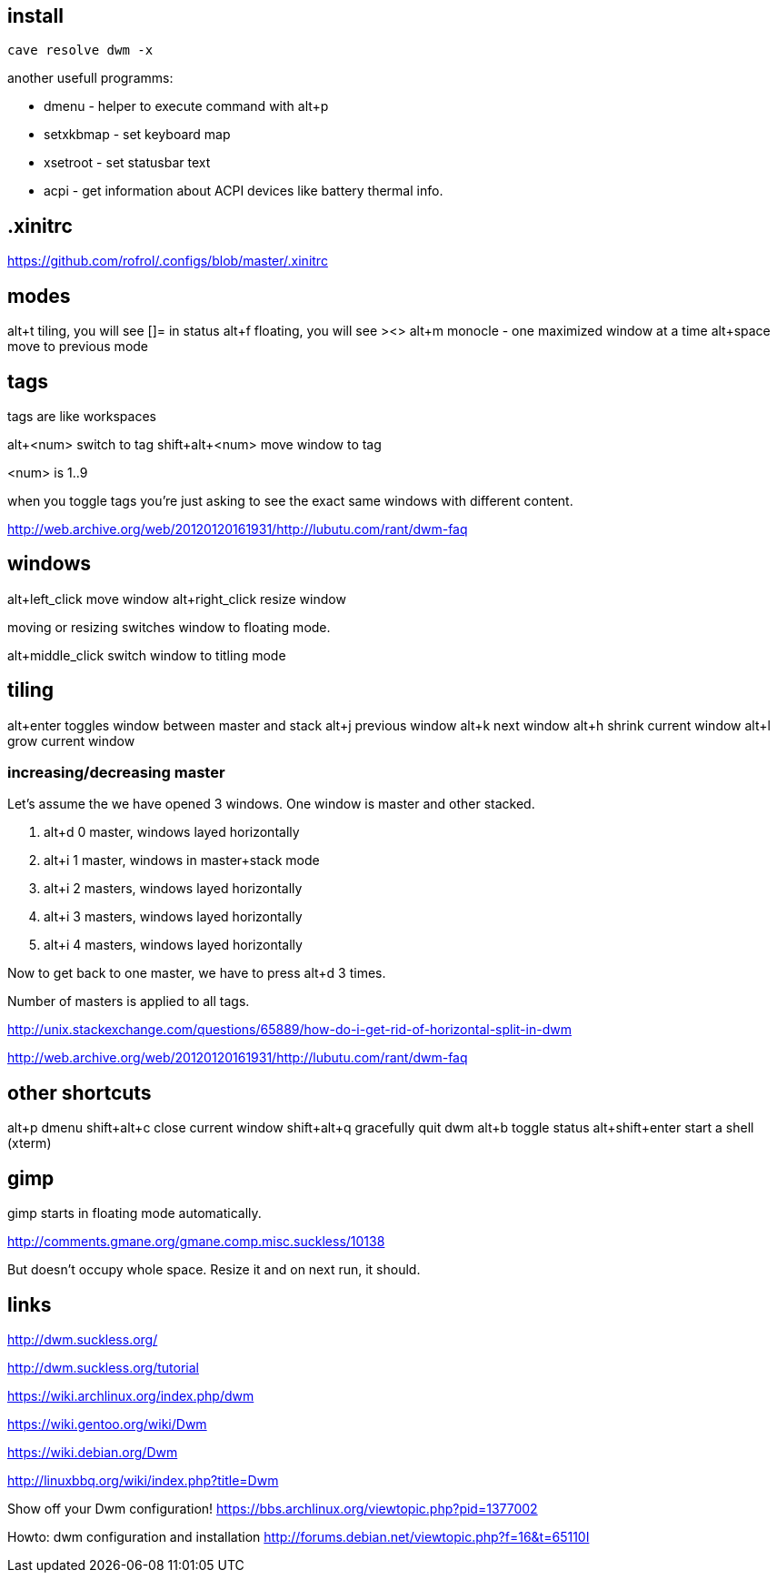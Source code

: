 == install

----
cave resolve dwm -x
----

another usefull programms:

* dmenu - helper to execute command with alt+p
* setxkbmap - set keyboard map
* xsetroot - set statusbar text
* acpi - get information about ACPI devices like battery thermal info.

== .xinitrc

https://github.com/rofrol/.configs/blob/master/.xinitrc

== modes

alt+t tiling, you will see []= in status
alt+f floating, you will see ><>
alt+m monocle - one maximized window at a time
alt+space move to previous mode

== tags

tags are like workspaces

alt+<num> switch to tag
shift+alt+<num> move window to tag

<num> is 1..9

when you toggle tags you’re just asking to see the exact same windows with different content.

http://web.archive.org/web/20120120161931/http://lubutu.com/rant/dwm-faq

== windows

alt+left_click move window
alt+right_click resize window

moving or resizing switches window to floating mode.

alt+middle_click switch window to titling mode

== tiling

alt+enter toggles window between master and stack
alt+j previous window
alt+k next window
alt+h shrink current window
alt+l grow current window

=== increasing/decreasing master

Let's assume the we have opened 3 windows. One window is master and other stacked.

1. alt+d 0 master, windows layed horizontally
2. alt+i 1 master, windows in master+stack mode
3. alt+i 2 masters, windows layed horizontally
4. alt+i 3 masters, windows layed horizontally
5. alt+i 4 masters, windows layed horizontally

Now to get back to one master, we have to press alt+d 3 times.

Number of masters is applied to all tags.

http://unix.stackexchange.com/questions/65889/how-do-i-get-rid-of-horizontal-split-in-dwm

http://web.archive.org/web/20120120161931/http://lubutu.com/rant/dwm-faq

== other shortcuts

alt+p dmenu
shift+alt+c close current window
shift+alt+q gracefully quit dwm
alt+b toggle status
alt+shift+enter start a shell (xterm)

== gimp

gimp starts in floating mode automatically.

http://comments.gmane.org/gmane.comp.misc.suckless/10138

But doesn't occupy whole space. Resize it and on next run, it should.

== links

http://dwm.suckless.org/

http://dwm.suckless.org/tutorial

https://wiki.archlinux.org/index.php/dwm

https://wiki.gentoo.org/wiki/Dwm

https://wiki.debian.org/Dwm

http://linuxbbq.org/wiki/index.php?title=Dwm

Show off your Dwm configuration! https://bbs.archlinux.org/viewtopic.php?pid=1377002

Howto: dwm configuration and installation http://forums.debian.net/viewtopic.php?f=16&t=65110I
